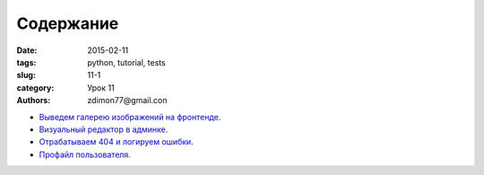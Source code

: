 Содержание
##########

:date: 2015-02-11 
:tags: python, tutorial, tests
:slug: 11-1
:category: Урок 11
:authors: zdimon77@gmail.con



- `Выведем галерею изображений на фронтенде. </11-2.html>`_ 
- `Визуальный редактор в админке. </11-3.html>`_ 
- `Отрабатываем 404 и логируем ошибки. </11-4.html>`_ 
- `Профайл пользователя. </11-5.html>`_ 
